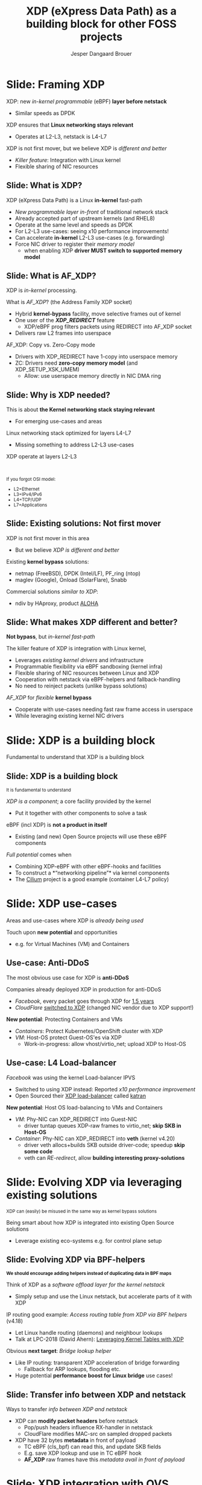 # -*- fill-column: 79; -*-
#+TITLE: XDP (eXpress Data Path) as a building block for other FOSS projects
#+AUTHOR: Jesper Dangaard Brouer
#+EMAIL: brouer@redhat.com
#+REVEAL_THEME: redhat
#+REVEAL_TRANS: linear
#+REVEAL_MARGIN: 0
#+REVEAL_EXTRA_JS: { src: './reveal.js/js/custom-llc2019.js'}
#+REVEAL_EXTRA_CSS: ./reveal.js/css/custom-adjust-logo.css
#+OPTIONS: reveal_center:nil reveal_control:t reveal_history:nil
#+OPTIONS: reveal_width:1600 reveal_height:900
#+OPTIONS: ^:nil tags:nil toc:nil num:nil ':t

* For conference: Lund Linux Con 2019

This presentation will be given at [[https://lundlinuxcon.org/][LLC 2019] the
Lund Linux Con.

Titled: XDP As a building block for other FOSS projects

* Export/generate presentation

This presentation is written in org-mode and exported to reveal.js HTML format.
The org-mode :export: tag determines what headlines/section are turned into
slides for the presentation.

** Setup for org-mode export to reveal.js
First, install the ox-reveal emacs package.

Package: ox-reveal git-repo and install instructions:
https://github.com/yjwen/org-reveal

** Export to HTML reveal.js

After installing ox-reveal emacs package, export to HTML reveal.js format via
keyboard shortcut: =C-c C-e R R=

The variables at document end ("Local Variables") will set up the title slide
and filter the "Slide:" prefix from headings; Emacs will ask for permission to
load them, as they will execute code.

** Export to PDF

The presentations can be converted to PDF format.  Usually the reveal.js when
run as a webserver under nodejs, have a printer option for exporting to PDF via
print to file, but we choose not run this builtin webserver.

Alternatively we found a tool called 'decktape', for exporting HTML pages to
PDF: https://github.com/astefanutti/decktape

The 'npm install' command:

 $ npm install decktape

After this the =decktape= command should be avail. If the npm install failed,
then it's possible to run the decktape.js file direct from the git-repo via the
=node= command:

#+begin_src bash
$ node ~/git/decktape/decktape.js \
    -s 1600x900 -p 100 --chrome-arg=--no-sandbox \
     xdp_building_block.html \
     xdp_building_block.pdf
#+end_src

The size is set to get slide text to fit on the page. And -p 100 makes it go
faster.


* Slides below                                                     :noexport:

Only sections with tag ":export:" will end-up in the presentation.

Colors are choosen via org-mode italic/bold high-lighting:
 - /italic/ = /green/
 - *bold*   = *yellow*
 - */italic-bold/* = red

* Slide: Framing XDP                                                 :export:

XDP: new /in-kernel programmable/ (eBPF) *layer before netstack*
 - Similar speeds as DPDK
XDP ensures that *Linux networking stays relevant*
 - Operates at L2-L3, netstack is L4-L7
XDP is not first mover, but we believe XDP is /different and better/
 - /Killer feature/: Integration with Linux kernel
 - Flexible sharing of NIC resources


** Slide: What is XDP?                                              :export:

XDP (eXpress Data Path) is a Linux *in-kernel* fast-path
 - /New programmable layer in-front/ of traditional network stack
 - Already accepted part of upstream kernels (and RHEL8)
 - Operate at the same level and speeds as DPDK
 - For L2-L3 use-cases: seeing x10 performance improvements!
 - Can accelerate *in-kernel* L2-L3 use-cases (e.g. forwarding)
 - Force NIC driver to register their /memory model/
   - when enabling XDP *driver MUST switch to supported memory model*

** Slide: What is AF_XDP?

XDP is /in-kernel/ processing.

What is /AF_XDP/? (the Address Family XDP socket)
 - Hybrid *kernel-bypass* facility, move selective frames out of kernel
 - One user of the */XDP_REDIRECT/* feature
   - XDP/eBPF prog filters packets using REDIRECT into AF_XDP socket
 - Delivers raw L2 frames into userspace

AF_XDP: Copy vs. Zero-Copy mode
 - Drivers with XDP_REDIRECT have 1-copy into userspace memory
 - ZC: Drivers need *zero-copy memory model* (and XDP_SETUP_XSK_UMEM)
   - Allow: use userspace memory directly in NIC DMA ring

** Slide: Why is XDP needed?                                        :export:

This is about *the Kernel networking stack staying relevant*
 - For emerging use-cases and areas

Linux networking stack optimized for layers L4-L7
 - Missing something to address L2-L3 use-cases

XDP operate at layers L2-L3


@@html:<br/><small>@@

If you forgot OSI model:
 - L2=Ethernet
 - L3=IPv4/IPv6
 - L4=TCP/UDP
 - L7=Applications

@@html:</small>@@

** Slide: Existing solutions: Not first mover                       :export:

XDP is not first mover in this area
 - But we believe /XDP is different and better/

Existing *kernel bypass* solutions:
 - netmap (FreeBSD), DPDK (Intel/LF), PF_ring (ntop)
 - maglev (Google), Onload (SolarFlare), Snabb

Commercial solutions /similar to XDP/:
 - ndiv by HAproxy, product [[https://www.haproxy.com/products/aloha-hardware-appliance/][ALOHA]]

** Slide: What makes XDP different and better?                      :export:

*Not bypass*, but /in-kernel fast-path/

The killer feature of XDP is integration with Linux kernel,
 - Leverages /existing kernel drivers/ and infrastructure
 - Programmable flexibility via eBPF sandboxing (kernel infra)
 - Flexible sharing of NIC resources between Linux and XDP
 - Cooperation with netstack via eBPF-helpers and fallback-handling
 - No need to reinject packets (unlike bypass solutions)

/AF_XDP/ for /flexible/ *kernel bypass*
 - Cooperate with use-cases needing fast raw frame access in userspace
 - While leveraging existing kernel NIC drivers

* Slide: XDP is a building block                                     :export:
:PROPERTIES:
:reveal_extra_attr: class="mid-slide"
:END:

Fundamental to understand that XDP is a building block

** Slide: XDP is a building block                                   :export:

@@html:<small>@@
It is fundamental to understand
@@html:</small>@@

/XDP is a component/; a core facility provided by the kernel
 - Put it together with other components to solve a task

eBPF (incl XDP) is *not a product in itself*
 - Existing (and new) Open Source projects will use these eBPF components

/Full potential/ comes when
 - Combining XDP-eBPF with other eBPF-hooks and facilities
 - To construct a *"networking pipeline"* via kernel components
 - The [[https://cilium.io/][Cilium]] project is a good example (container L4-L7 policy)

* Slide: XDP use-cases                                               :export:
:PROPERTIES:
:reveal_extra_attr: class="mid-slide"
:END:

Areas and use-cases where XDP is /already being used/

Touch upon *new potential* and opportunities
- e.g. for Virtual Machines (VM) and Containers

** Use-case: Anti-DDoS                                              :export:

The most obvious use case for XDP is *anti-DDoS*

Companies already deployed XDP in production for anti-DDoS
 - /Facebook/, every packet goes through XDP for [[http://vger.kernel.org/lpc-networking2018.html#session-10][1.5 years]]
 - /CloudFlare/ [[https://blog.cloudflare.com/l4drop-xdp-ebpf-based-ddos-mitigations/][switched to XDP]] (changed NIC vendor due to XDP support!)

*New potential*: Protecting Containers and VMs
 - /Containers/: Protect Kubernetes/OpenShift cluster with XDP
 - /VM/: Host-OS protect Guest-OS'es via XDP
   - Work-in-progress: allow vhost/virtio_net; upload XDP to Host-OS

** Use-case: L4 Load-balancer                                       :export:

/Facebook/ was using the kernel Load-balancer IPVS
 - Switched to using XDP instead: Reported /x10 performance improvement/
 - Open Sourced their [[https://code.fb.com/open-source/open-sourcing-katran-a-scalable-network-load-balancer/][XDP load-balancer]] called [[https://github.com/facebookincubator/katran][katran]]

*New potential*: Host OS load-balancing to VMs and Containers
 - /VM/: Phy-NIC can XDP_REDIRECT into Guest-NIC
   - driver tuntap queues XDP-raw frames to virtio_net; *skip SKB in Host-OS*
 - /Container/: Phy-NIC can XDP_REDIRECT into *veth* (kernel v4.20)
   - driver veth allocs+builds SKB outside driver-code; speedup *skip some code*
   - veth can /RE-redirect/, allow *building interesting proxy-solutions*


* Slide: Evolving XDP via leveraging existing solutions              :export:
:PROPERTIES:
:reveal_extra_attr: class="mid-slide"
:END:

@@html:<small>@@
XDP can (easily) be misused in the same way as kernel bypass solutions
@@html:</small>@@

Being smart about how XDP is integrated into existing Open Source solutions
 - Leverage existing eco-systems e.g. for control plane setup

** Slide: Evolving XDP via BPF-helpers                               :export:

@@html:<small>@@
*We should encourage adding helpers instead of duplicating data in BPF maps*
@@html:</small>@@

Think of XDP as a /software offload layer for the kernel netstack/
 - Simply setup and use the Linux netstack, but accelerate parts of it with XDP

IP routing good example: /Access routing table from XDP via BPF helpers/ (v4.18)
 - Let Linux handle routing (daemons) and neighbour lookups
 - Talk at LPC-2018 (David Ahern): [[http://vger.kernel.org/lpc-networking2018.html#session-1][Leveraging Kernel Tables with XDP]]

Obvious *next target*: /Bridge lookup helper/
 - Like IP routing: transparent XDP acceleration of bridge forwarding
   - Fallback for ARP lookups, flooding etc.
 - Huge potential *performance boost for Linux bridge* use cases!


** Slide: Transfer info between XDP and netstack                     :export:

Ways to transfer /info between XDP and netstack/
 - XDP can *modify packet headers* before netstack
   - Pop/push headers influence RX-handler in netstack
   - CloudFlare modifies MAC-src on sampled dropped packets
 - XDP have 32 bytes *metadata* in front of payload
   - TC eBPF (cls_bpf) can read this, and update SKB fields
   - E.g. save XDP lookup and use in TC eBPF hook
   - *AF_XDP* raw frames have this /metadata avail in front of payload/

* Slide: XDP integration with OVS                                    :export:

XDP/eBPF can integrate/offload Open vSwitch (OVS) in many ways
 - VMware (William Tu) presented different options at LPC 2018:
   - [[http://vger.kernel.org/lpc-networking2018.html#session-7][Bringing the Power of eBPF to Open vSwitch]]
 - *TC eBPF*, (re)implemented OVS in eBPF (performance limited)
 - *Offloading subset to XDP* (issue: missing some BPF helpers)
 - *AF_XDP*, huge performance gain

* Slide: AF_XDP - moving frames into userspace                       :export:
:PROPERTIES:
:reveal_extra_attr: class="mid-slide"
:END:

XDP is /in-kernel processing/

*AF_XDP is hybrid kernel-bypass* facility
- XDP filter and redirect raw frames into userspace

Userspace AF_XDP socket pre-register user memory

** Slide: AF_XDP Basics                              :export:

[[file:images/af_xdp_v2.png]]

XDP program filters packets
- for AF_XDP socket redirect (fast-path packets)
- or normal processing by Linux network stack

* Integration with AF_XDP                                            :export:
:PROPERTIES:
:reveal_extra_attr: class="mid-slide"
:END:

How can *kernel-bypass* solutions use AF_XDP as a /building block/?


** Slide: AF_XDP integration with DPDK                              :export:

*AF_XDP poll-mode driver for DPDK*
 - DPDK [[https://twitter.com/tmonjalo/status/1114302130108739587][v19.05-rc1]] integrates [[http://doc.dpdk.org/guides/nics/af_xdp.html][AF_XDP Poll-Mode-Driver]]
 - ~1% overhead

Advantages:
 - Don't monopolize entire NIC
 - Split traffic to kernel with XDP filter program
 - HW independent application binary
 - Isolation and robustness
 - Cloud-native support
 - Fewer setup restrictions


** Slide: AF_XDP integration with VPP                               :export:

VPP (FD.io) *could* integrate via AF_XDP DPDK PMD
 - But VPP uses only user-mode driver of DPDK
 - VPP has a lot of native functionality
A native AF_XDP driver would be more efficient
 - Less code and easier setup without DPDK


** Slide: AF_XDP integration with Snabb Switch                      :export:

[[https://github.com/snabbco/snabb/blob/master/README.md][Snabb Switch]]
- Implement an *AF_XDP driver?*
- Allow leveraging kernel drivers that implement XDP
  * Kernel community takes care of maintaining driver code
- Any *performance loss/gap* to native Snabb driver *?*
  * E.g. NAPI "only" bulk up-to 64 packets
  * E.g. NAPI is not doing busy-polling 100%, more latency variance


* Slide: Ongoing work                                              :noexport:

 - Upstreaming performance optimizations
 - XDP programs per queue
 - Libbpf: facilitating adoption
 - Packet clone for XDP


* Explaining AF_XDP performance                         :export:
:PROPERTIES:
:reveal_extra_attr: class="mid-slide"
:END:


** Slide: Where does AF_XDP performance come from?                  :export:

/Lock-free [[https://lwn.net/Articles/169961/][channel]] directly from driver RX-queue into AF_XDP socket/
- Single-Producer/Single-Consumer (SPSC) descriptor ring queues
- *Single*-/Producer/ (SP) via bind to specific RX-*/queue id/*
  * NAPI-softirq assures only 1-CPU process 1-RX-queue id (per sched)
- *Single*-/Consumer/ (SC) via 1-Application
- *Bounded* buffer pool (UMEM) allocated by userspace (register with kernel)
  * Descriptor(s) in ring(s) point into UMEM
  * /No memory allocation/, but return frames to UMEM in timely manner
- [[http://www.lemis.com/grog/Documentation/vj/lca06vj.pdf][Transport signature]] Van Jacobson talked about
  * Replaced by XDP/eBPF program choosing to XDP_REDIRECT

** Slide: Details: Actually *four* SPSC ring queues                 :export:

AF_XDP /socket/: Has /two rings/: *RX* and *TX*
 - Descriptor(s) in ring points into UMEM
/UMEM/ consists of a number of equally sized chunks
 - Has /two rings/: *FILL* ring and *COMPLETION* ring
 - FILL ring: application gives kernel area to RX fill
 - COMPLETION ring: kernel tells app TX is done for area (can be reused)

** Slide: Gotcha by RX-queue id binding                             :export:

AF_XDP bound to */single RX-queue id/* (for SPSC performance reasons)
- NIC by default spreads flows with RSS-hashing over RX-queues
  * Traffic likely not hitting queue you expect
- You *MUST* configure NIC *HW filters* to /steer to RX-queue id/
  * Out of scope for XDP setup
  * Use ethtool or TC HW offloading for filter setup
- *Alternative* work-around
  * /Create as many AF_XDP sockets as RXQs/
  * Have userspace poll()/select on all sockets



* Slide: Summary                                                     :export:

 - /XDP/ = Linux /kernel/ fast path
 - *AF_XDP* = packets to *userspace* from /XDP/
 - Similar speeds as DPDK
 - A /building block/ for a solution. Not a ready solution in itself.
 - Many upcoming use cases,
   - e.g., OVS, XDP-offload netstack, DPDK PMD
 - Come join the fun!
   - [[https://github.com/xdp-project/]]
 - XDP-tutorial at:
   - [[https://github.com/xdp-project/xdp-tutorial/]]


* Emacs tricks

# Local Variables:
# org-reveal-title-slide: "<h1 class=\"title\">%t</h1>
# <h2 class=\"author\">Jesper Dangaard Brouer (Red Hat)<br/></h2>
# <h3>LLC (Lund Linux Con)<br/>Lund, Sweden, May 2019</h3>"
# org-export-filter-headline-functions: ((lambda (contents backend info) (replace-regexp-in-string "Slide: " "" contents)))
# End:
